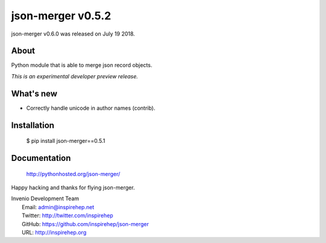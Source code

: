 ====================
 json-merger v0.5.2
====================

json-merger v0.6.0 was released on July 19 2018.

About
-----

Python module that is able to merge json record objects.

*This is an experimental developer preview release.*

What's new
----------

- Correctly handle unicode in author names (contrib).

Installation
------------

   $ pip install json-merger==0.5.1

Documentation
-------------

   http://pythonhosted.org/json-merger/

Happy hacking and thanks for flying json-merger.

| Invenio Development Team
|   Email: admin@inspirehep.net
|   Twitter: http://twitter.com/inspirehep
|   GitHub: https://github.com/inspirehep/json-merger
|   URL: http://inspirehep.org
